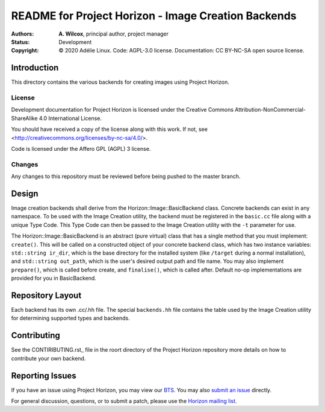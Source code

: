 ======================================================
 README for Project Horizon - Image Creation Backends
======================================================
:Authors:
 * **A. Wilcox**, principal author, project manager
:Status:
 Development
:Copyright:
 © 2020 Adélie Linux.
 Code: AGPL-3.0 license.
 Documentation: CC BY-NC-SA open source license.


Introduction
============

This directory contains the various backends for creating images using
Project Horizon.


License
```````
Development documentation for Project Horizon is licensed under the
Creative Commons Attribution-NonCommercial-ShareAlike 4.0 International License.

You should have received a copy of the license along with this
work. If not, see <http://creativecommons.org/licenses/by-nc-sa/4.0/>.

Code is licensed under the Affero GPL (AGPL) 3 license.


Changes
```````
Any changes to this repository must be reviewed before being pushed to the
master branch.



Design
======

Image creation backends shall derive from the Horizon::Image::BasicBackend
class.  Concrete backends can exist in any namespace.  To be used with the
Image Creation utility, the backend must be registered in the ``basic.cc``
file along with a unique Type Code.  This Type Code can then be passed to
the Image Creation utility with the ``-t`` parameter for use.

The Horizon::Image::BasicBackend is an abstract (pure virtual) class that
has a single method that you must implement: ``create()``.  This will be
called on a constructed object of your concrete backend class, which has two
instance variables: ``std::string ir_dir``, which is the base directory for
the installed system (like ``/target`` during a normal installation), and
``std::string out_path``, which is the user's desired output path and file
name.  You may also implement ``prepare()``, which is called before create,
and ``finalise()``, which is called after.  Default no-op implementations
are provided for you in BasicBackend.



Repository Layout
=================

Each backend has its own .cc/.hh file.  The special ``backends.hh`` file
contains the table used by the Image Creation utility for determining
supported types and backends.



Contributing
============

See the CONTIRIBUTING.rst_ file in the roort directory of the Project Horizon
repository more details on how to contribute your own backend.

.. _CONTRIBUTING.rst: https://code.foxkit.us/adelie/horizon/blob/master/CONTRIBUTING.rst



Reporting Issues
================

If you have an issue using Project Horizon, you may view our BTS_.  You may
also `submit an issue`_ directly.

For general discussion, questions, or to submit a patch, please use the
`Horizon mailing list`_.

.. _BTS: https://bts.adelielinux.org/buglist.cgi?product=Horizon&resolution=---
.. _`submit an issue`: https://bts.adelielinux.org/enter_bug.cgi?product=Horizon
.. _`Horizon mailing list`: https://lists.adelielinux.org/postorius/lists/horizon.lists.adelielinux.org/

